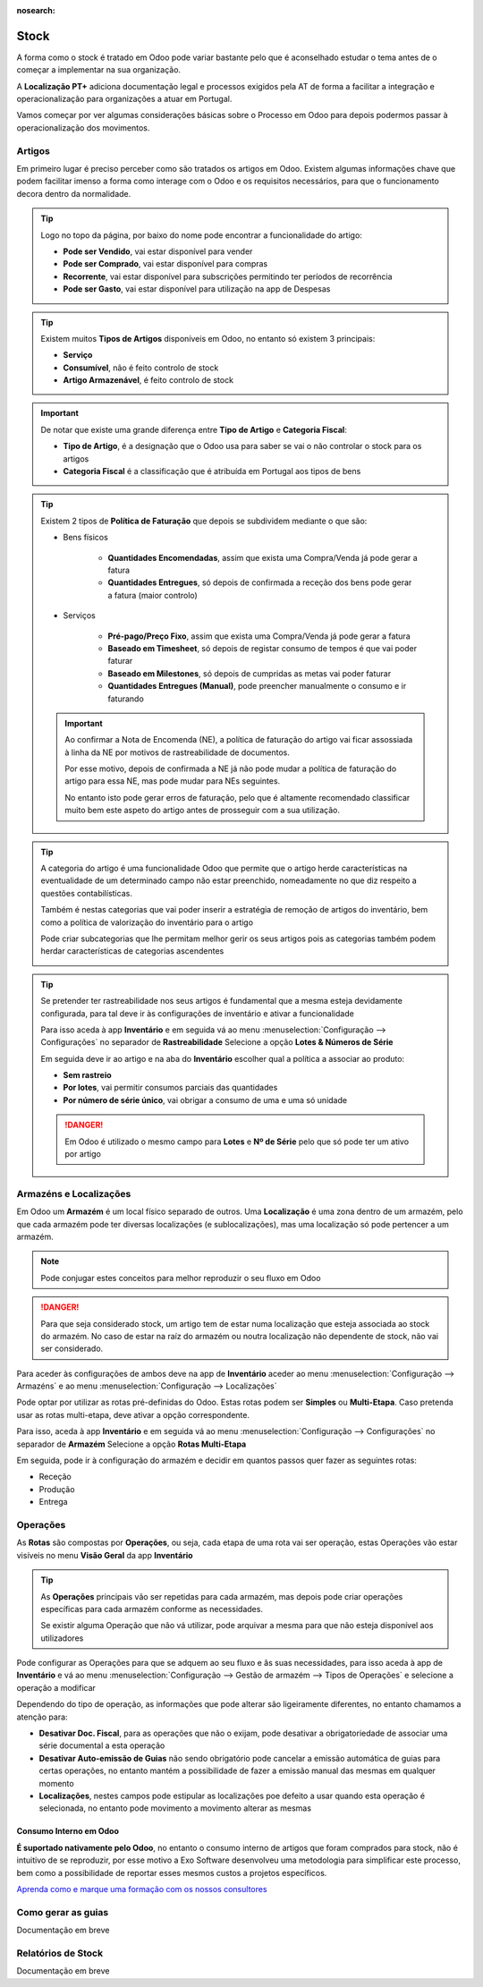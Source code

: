 :nosearch:

=====
Stock
=====
A forma como o stock é tratado em Odoo pode variar bastante pelo que é aconselhado estudar o tema antes de o começar a
implementar na sua organização.

A **Localização PT+** adiciona documentação legal e processos exigidos pela AT de forma a facilitar a integração e
operacionalização para organizações a atuar em Portugal.

Vamos começar por ver algumas considerações básicas sobre o Processo em Odoo para depois podermos passar à
operacionalização dos movimentos.

.. raw:: html

    <div style="text-align: center; margin: 20px 0;">
        ─── ✦ ───
    </div>

Artigos
=======
Em primeiro lugar é preciso perceber como são tratados os artigos em Odoo. Existem algumas informações chave que podem
facilitar imenso a forma como interage com o Odoo e os requisitos necessários, para que o funcionamento decora dentro
da normalidade.

.. tip::
    Logo no topo da página, por baixo do nome pode encontrar a funcionalidade do artigo:

    - **Pode ser Vendido**, vai estar disponível para vender
    - **Pode ser Comprado**, vai estar disponível para compras
    - **Recorrente**, vai estar disponível para subscrições permitindo ter períodos de recorrência
    - **Pode ser Gasto**, vai estar disponível para utilização na app de Despesas

    .. image:: stock/v17_stock_products01.png
        :align: center

.. tip::
    Existem muitos **Tipos de Artigos** disponíveis em Odoo, no entanto só existem 3 principais:

    - **Serviço**
    - **Consumível**, não é feito controlo de stock
    - **Artigo Armazenável**, é feito controlo de stock

    .. image:: stock/v17_stock_products02.png
        :align: center

.. important::
    De notar que existe uma grande diferença entre **Tipo de Artigo** e **Categoria Fiscal**:

    - **Tipo de Artigo**, é a designação que o Odoo usa para saber se vai o não controlar o stock para os artigos
    - **Categoria Fiscal** é a classificação que é atribuída em Portugal aos tipos de bens

    .. image:: stock/v17_stock_products03.png
        :align: center

    .. example::
        Pode ter um artigo onde o Tipo de Artigo seja Consumível, mas a Categoria Fiscal seja Mercadorias, ou seja,
        perante a lógica portuguesa é uma mercadoria, mas perante o Odoo é um consumível porque não quer controlar o
        stock deste artigo.

.. tip::
    Existem 2 tipos de **Política de Faturação** que depois se subdividem mediante o que são:

    - Bens físicos

        - **Quantidades Encomendadas**, assim que exista uma Compra/Venda já pode gerar a fatura
        - **Quantidades Entregues**, só depois de confirmada a receção dos bens pode gerar a fatura (maior controlo)

        .. image:: stock/v17_stock_products04.png
            :align: center

    - Serviços

        - **Pré-pago/Preço Fixo**, assim que exista uma Compra/Venda já pode gerar a fatura
        - **Baseado em Timesheet**, só depois de registar consumo de tempos é que vai poder faturar
        - **Baseado em Milestones**, só depois de cumpridas as metas vai poder faturar
        - **Quantidades Entregues (Manual)**, pode preencher manualmente o consumo e ir faturando

        .. image:: stock/v17_stock_products05.png
            :align: center

    .. important::
        Ao confirmar a Nota de Encomenda (NE), a política de faturação do artigo vai ficar assossiada à linha da NE por
        motivos de rastreabilidade de documentos.

        Por esse motivo, depois de confirmada a NE já não pode mudar a política de faturação do artigo para essa NE, mas
        pode mudar para NEs seguintes.

        No entanto isto pode gerar erros de faturação, pelo que é altamente recomendado classificar muito bem este
        aspeto do artigo antes de prosseguir com a sua utilização.

.. tip::
    A categoria do artigo é uma funcionalidade Odoo que permite que o artigo herde características na eventualidade de
    um determinado campo não estar preenchido, nomeadamente no que diz respeito a questões contabilísticas.

    Também é nestas categorias que vai poder inserir a estratégia de remoção de artigos do inventário, bem como a
    política de valorização do inventário para o artigo

    Pode criar subcategorias que lhe permitam melhor gerir os seus artigos pois as categorias também podem herdar
    características de categorias ascendentes

    .. image:: stock/v17_stock_products06.png
        :align: center

.. tip::
    Se pretender ter rastreabilidade nos seus artigos é fundamental que a mesma esteja devidamente configurada, para tal
    deve ir às configurações de inventário e ativar a funcionalidade

    Para isso aceda à app **Inventário** e em seguida vá ao menu :menuselection:`Configuração --> Configurações` no
    separador de **Rastreabilidade** Selecione a opção **Lotes & Números de Série**

    .. image:: stock/v17_stock_products07.png
        :align: center

    .. image:: stock/v17_stock_products08.png
        :align: center

    .. image:: stock/v17_stock_products09.png
        :align: center

    Em seguida deve ir ao artigo e na aba do **Inventário** escolher qual a política a associar ao produto:

    - **Sem rastreio**
    - **Por lotes**, vai permitir consumos parciais das quantidades
    - **Por número de série único**, vai obrigar a consumo de uma e uma só unidade

    .. image:: stock/v17_stock_products10.png
        :align: center

    .. danger::
        Em Odoo é utilizado o mesmo campo para **Lotes** e **Nº de Série** pelo que só pode ter um ativo por artigo

Armazéns e Localizações
=======================
Em Odoo um **Armazém** é um local físico separado de outros. Uma **Localização** é uma zona dentro de um armazém, pelo
que cada armazém pode ter diversas localizações (e sublocalizações), mas uma localização só pode pertencer a um
armazém.

.. note::
    Pode conjugar estes conceitos para melhor reproduzir o seu fluxo em Odoo

.. danger::
    Para que seja considerado stock, um artigo tem de estar numa localização que esteja associada ao stock do armazém.
    No caso de estar na raíz do armazém ou noutra localização não dependente de stock, não vai ser considerado.

Para aceder às configurações de ambos deve na app de **Inventário** aceder ao menu :menuselection:`Configuração --> Armazéns`
e ao menu :menuselection:`Configuração --> Localizações`

.. image:: stock/v17_stock_locations1.png
    :align: center

Pode optar por utilizar as rotas pré-definidas do Odoo. Estas rotas podem ser **Simples** ou **Multi-Etapa**. Caso
pretenda usar as rotas multi-etapa, deve ativar a opção correspondente.

Para isso, aceda à app **Inventário** e em seguida vá ao menu :menuselection:`Configuração --> Configurações` no
separador de **Armazém** Selecione a opção **Rotas Multi-Etapa**

.. image:: stock/v17_stock_products07.png
    :align: center

.. image:: stock/v17_stock_products08.png
    :align: center

.. image:: stock/v17_stock_locations2.png
    :align: center

Em seguida, pode ir à configuração do armazém e decidir em quantos passos quer fazer as seguintes rotas:

- Receção
- Produção
- Entrega

.. image:: stock/v17_stock_locations3.png
    :align: center

.. _invoicing_stock_operations:

Operações
=========
As **Rotas** são compostas por **Operações**, ou seja, cada etapa de uma rota vai ser operação, estas Operações vão
estar visíveis no menu **Visão Geral** da app **Inventário**

.. image:: stock/v17_stock_products07.png
    :align: center

.. image:: stock/v17_stock_operations01.png
    :align: center

.. tip::
    As **Operações** principais vão ser repetidas para cada armazém, mas depois pode criar operações específicas para
    cada armazém conforme as necessidades.

    Se existir alguma Operação que não vá utilizar, pode arquivar a mesma para que não esteja disponível aos
    utilizadores

Pode configurar as Operações para que se adquem ao seu fluxo e âs suas necessidades, para isso aceda à app de
**Inventário** e vá ao menu :menuselection:`Configuração --> Gestão de armazém --> Tipos de Operações` e selecione a
operação a modificar

.. image:: stock/v17_stock_operations02.png
    :align: center

Dependendo do tipo de operação, as informações que pode alterar são ligeiramente diferentes, no entanto chamamos a
atenção para:

- **Desativar Doc. Fiscal**, para as operações que não o exijam, pode desativar a obrigatoriedade de associar uma série documental a esta operação
- **Desativar Auto-emissão de Guias** não sendo obrigatório pode cancelar a emissão automática de guias para certas operações, no entanto mantém a possibilidade de fazer a emissão manual das mesmas em qualquer momento
- **Localizações**, nestes campos pode estipular as localizações poe defeito a usar quando esta operação é selecionada, no entanto pode movimento a movimento alterar as mesmas

.. image:: stock/v17_stock_operations03.png
    :align: center

Consumo Interno em Odoo
-----------------------
**É suportado nativamente pelo Odoo**, no entanto o consumo interno de artigos que foram comprados para stock, não é
intuitivo de se reproduzir, por esse motivo a Exo Software desenvolveu uma metodologia para simplificar este processo,
bem como a possibilidade de reportar esses mesmos custos a projetos específicos.

`Aprenda como e marque uma formação com os nossos consultores <https://exosoftware.pt/en/appointment>`_

Como gerar as guias
===================
.. FIXME : guias - fazer

Documentação em breve

Relatórios de Stock
===================
Documentação em breve
